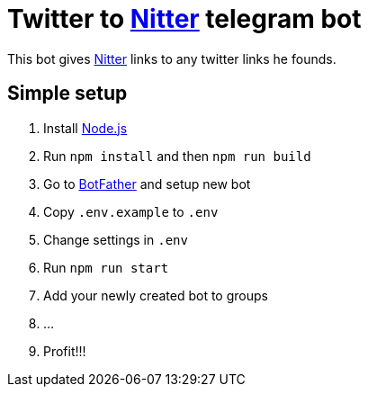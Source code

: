 = Twitter to https://github.com/zedeus/nitter[Nitter] telegram bot

This bot gives https://github.com/zedeus/nitter[Nitter] links to any twitter links he founds.

== Simple setup

[ordered]
. Install https://nodejs.org/[Node.js]
. Run `npm install` and then `npm run build`
. Go to https://t.me/BotFather[BotFather] and setup new bot
. Copy `.env.example` to `.env`
. Change settings in `.env`
. Run `npm run start`
. Add your newly created bot to groups
. ...
. Profit!!!

